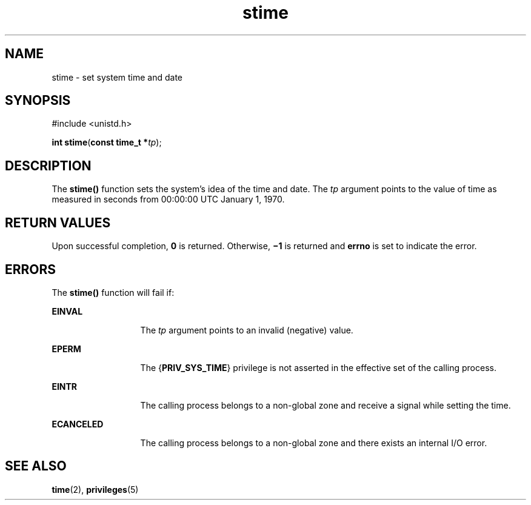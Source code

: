 '\" te
.\" Copyright 1989 AT&T.
.\" Portions Copyright (c) 2004, 2015, Oracle and/or its             affiliates. All rights reserved.
.TH stime 2 "14 Jul 2015" "SunOS 5.11" "System Calls"
.SH NAME
stime \- set system time and date
.SH SYNOPSIS
.LP
.nf
#include <unistd.h>

\fBint\fR \fBstime\fR(\fBconst time_t *\fR\fItp\fR);
.fi

.SH DESCRIPTION
.sp
.LP
The \fBstime()\fR function sets the system's idea of the time and date.  The \fItp\fR argument points to the value of time as measured in seconds from 00:00:00 UTC January 1, 1970.
.SH RETURN VALUES
.sp
.LP
Upon successful completion, \fB0\fR is returned. Otherwise, \fB\(mi1\fR is returned and \fBerrno\fR is set to indicate the error.
.SH ERRORS
.sp
.LP
The \fBstime()\fR function will fail if:
.sp
.ne 2
.mk
.na
\fB\fBEINVAL\fR\fR
.ad
.RS 13n
.rt  
The \fItp\fR argument points to an invalid (negative) value.
.RE

.sp
.ne 2
.mk
.na
\fB\fBEPERM\fR\fR
.ad
.RS 13n
.rt  
The {\fBPRIV_SYS_TIME\fR} privilege is not asserted in the effective set of the calling process.
.RE

.sp
.ne 2
.mk
.na
\fB\fBEINTR\fR\fR
.ad
.RS 13n
.rt  
The calling process belongs to a non-global zone and receive a signal while setting the time.
.RE

.sp
.ne 2
.mk
.na
\fB\fBECANCELED\fR\fR
.ad
.RS 13n
.rt  
The calling process belongs to a non-global zone and there exists an internal I/O error.
.RE

.SH SEE ALSO
.sp
.LP
\fBtime\fR(2), \fBprivileges\fR(5)

